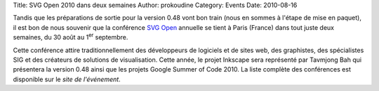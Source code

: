 Title: SVG Open 2010 dans deux semaines
Author: prokoudine
Category: Events
Date: 2010-08-16

Tandis que les préparations de sortie pour la version 0.48 vont bon train
(nous en sommes à l'étape de mise en paquet), il est bon de nous souvenir
que la conférence `SVG Open`_ annuelle se tient à Paris (France) dans tout
juste deux semaines, du 30 août au 1\ :sup:`er` septembre.

Cette conférence attire traditionnellement des développeurs de logiciels et
de sites web, des graphistes, des spécialistes SIG et des créateurs de
solutions de visualisation. Cette année, le projet Inkscape sera représenté
par Tavmjong Bah qui présentera la version 0.48 ainsi que les projets Google
Summer of Code 2010. La liste complète des conférences est disponible sur le
`site de l'événement`.

.. _SVG Open: http://svgopen.org/2010/
.. _site de l'événement: http://svgopen.org/2010/registration.php?section=conference_schedule
